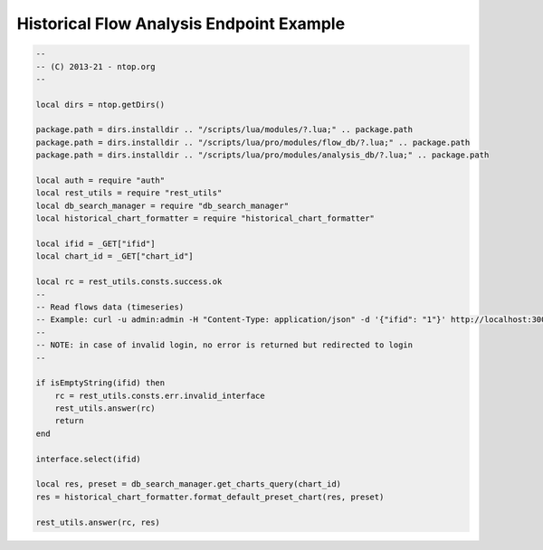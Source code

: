 .. _ClickHouse:

Historical Flow Analysis Endpoint Example
-----------------------------------------
.. code:: bash

    --
    -- (C) 2013-21 - ntop.org
    --

    local dirs = ntop.getDirs()

    package.path = dirs.installdir .. "/scripts/lua/modules/?.lua;" .. package.path
    package.path = dirs.installdir .. "/scripts/lua/pro/modules/flow_db/?.lua;" .. package.path
    package.path = dirs.installdir .. "/scripts/lua/pro/modules/analysis_db/?.lua;" .. package.path

    local auth = require "auth"
    local rest_utils = require "rest_utils"
    local db_search_manager = require "db_search_manager"
    local historical_chart_formatter = require "historical_chart_formatter"

    local ifid = _GET["ifid"]
    local chart_id = _GET["chart_id"]

    local rc = rest_utils.consts.success.ok
    --
    -- Read flows data (timeseries)
    -- Example: curl -u admin:admin -H "Content-Type: application/json" -d '{"ifid": "1"}' http://localhost:3000/lua/pro/rest/v2/get/db/ts.lua
    --
    -- NOTE: in case of invalid login, no error is returned but redirected to login
    --

    if isEmptyString(ifid) then
        rc = rest_utils.consts.err.invalid_interface
        rest_utils.answer(rc)
        return
    end

    interface.select(ifid)

    local res, preset = db_search_manager.get_charts_query(chart_id)
    res = historical_chart_formatter.format_default_preset_chart(res, preset)

    rest_utils.answer(rc, res)
